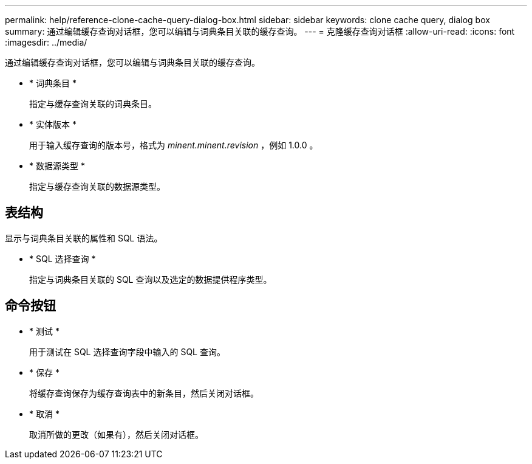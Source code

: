 ---
permalink: help/reference-clone-cache-query-dialog-box.html 
sidebar: sidebar 
keywords: clone cache query, dialog box 
summary: 通过编辑缓存查询对话框，您可以编辑与词典条目关联的缓存查询。 
---
= 克隆缓存查询对话框
:allow-uri-read: 
:icons: font
:imagesdir: ../media/


[role="lead"]
通过编辑缓存查询对话框，您可以编辑与词典条目关联的缓存查询。

* * 词典条目 *
+
指定与缓存查询关联的词典条目。

* * 实体版本 *
+
用于输入缓存查询的版本号，格式为 _minent.minent.revision_ ，例如 1.0.0 。

* * 数据源类型 *
+
指定与缓存查询关联的数据源类型。





== 表结构

显示与词典条目关联的属性和 SQL 语法。

* * SQL 选择查询 *
+
指定与词典条目关联的 SQL 查询以及选定的数据提供程序类型。





== 命令按钮

* * 测试 *
+
用于测试在 SQL 选择查询字段中输入的 SQL 查询。

* * 保存 *
+
将缓存查询保存为缓存查询表中的新条目，然后关闭对话框。

* * 取消 *
+
取消所做的更改（如果有），然后关闭对话框。


